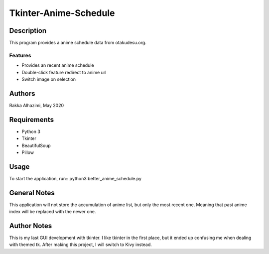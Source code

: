 ============================
Tkinter-Anime-Schedule
============================

Description
===========

This program provides a anime schedule data from otakudesu.org.

Features
--------

* Provides an recent anime schedule
* Double-click feature redirect to anime url
* Switch image on selection

Authors
=======

Rakka Alhazimi, May 2020

Requirements
============

* Python 3
* Tkinter
* BeautifulSoup
* Pillow

Usage
=====

To start the application, run::
python3 better_anime_schedule.py

General Notes
=============
This application will not store the accumulation of anime list, but only the most
recent one. Meaning that past anime index will be replaced with the newer one.


Author Notes
============

This is my last GUI development with tkinter. I like tkinter in the first place, but
it ended up confusing me when dealing with themed tk. After making this project, I will
switch to Kivy instead.